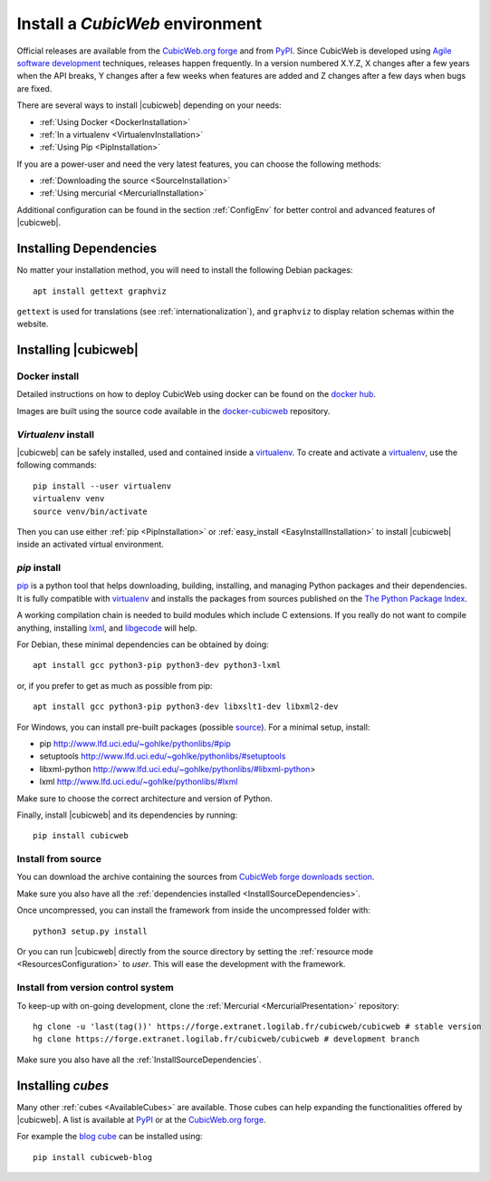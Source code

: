 .. -*- coding: utf-8 -*-

.. _SetUpEnv:

Install a *CubicWeb* environment
================================

.. _`CubicWeb.org forge`: https://forge.extranet.logilab.fr/cubicweb/cubicweb

Official releases are available from the `CubicWeb.org forge`_ and from
`PyPI <http://pypi.python.org/pypi?%3Aaction=search&term=cubicweb&submit=search>`_. Since CubicWeb is developed using `Agile software development
<http://en.wikipedia.org/wiki/Agile_software_development>`_ techniques, releases
happen frequently. In a version numbered X.Y.Z, X changes after a few years when
the API breaks, Y changes after a few weeks when features are added and Z
changes after a few days when bugs are fixed.

There are several ways to install |cubicweb| depending on your needs:

- :ref:`Using Docker <DockerInstallation>`
- :ref:`In a virtualenv <VirtualenvInstallation>`
- :ref:`Using Pip <PipInstallation>`

If you are a power-user and need the very latest features, you can choose the following methods:

- :ref:`Downloading the source <SourceInstallation>`
- :ref:`Using mercurial <MercurialInstallation>`

Additional configuration can be found in the section :ref:`ConfigEnv` for better control
and advanced features of |cubicweb|.


.. _InstallDependencies:

Installing Dependencies
-----------------------

No matter your installation method, you will need to install the following Debian packages::

   apt install gettext graphviz

``gettext`` is used for translations (see :ref:`internationalization`), and ``graphviz`` to display relation schemas within the website.

Installing |cubicweb|
---------------------

.. _DockerInstallation:

Docker install
~~~~~~~~~~~~~~

Detailed instructions on how to deploy CubicWeb using docker can be found
on the `docker hub <https://hub.docker.com/r/logilab/cubicweb>`_.

Images are built using the source code available in the
`docker-cubicweb <https://forge.extranet.logilab.fr/cubicweb/docker-cubicweb/>`_ repository.

.. _VirtualenvInstallation:

`Virtualenv` install
~~~~~~~~~~~~~~~~~~~~

|cubicweb| can be safely installed, used and contained inside a
`virtualenv`_. To create and activate a `virtualenv`_, use the following commands::

   pip install --user virtualenv
   virtualenv venv
   source venv/bin/activate

Then you can use either :ref:`pip <PipInstallation>` or
:ref:`easy_install <EasyInstallInstallation>` to install |cubicweb|
inside an activated virtual environment.

.. _PipInstallation:

`pip` install
~~~~~~~~~~~~~

`pip <https://pip.pypa.io/>`_ is a python tool that helps downloading,
building, installing, and managing Python packages and their dependencies. It
is fully compatible with `virtualenv`_ and installs the packages from sources
published on the `The Python Package Index <https://pypi.org/>`_.

.. _`virtualenv`: https://virtualenv.pypa.io

A working compilation chain is needed to build modules which include C
extensions. If you really do not want to compile anything, installing `lxml <http://lxml.de/>`_,
and `libgecode <http://www.gecode.org/>`_ will help.

For Debian, these minimal dependencies can be obtained by doing::

  apt install gcc python3-pip python3-dev python3-lxml

or, if you prefer to get as much as possible from pip::

  apt install gcc python3-pip python3-dev libxslt1-dev libxml2-dev

For Windows, you can install pre-built packages (possible `source
<http://www.lfd.uci.edu/~gohlke/pythonlibs/>`_). For a minimal setup, install:

- pip http://www.lfd.uci.edu/~gohlke/pythonlibs/#pip
- setuptools http://www.lfd.uci.edu/~gohlke/pythonlibs/#setuptools
- libxml-python http://www.lfd.uci.edu/~gohlke/pythonlibs/#libxml-python>
- lxml http://www.lfd.uci.edu/~gohlke/pythonlibs/#lxml

Make sure to choose the correct architecture and version of Python.

Finally, install |cubicweb| and its dependencies by running::

  pip install cubicweb



.. _SourceInstallation:

Install from source
~~~~~~~~~~~~~~~~~~~

You can download the archive containing the sources from
`CubicWeb forge downloads section <https://forge.extranet.logilab.fr/cubicweb/cubicweb/-/archive/branch/default/cubicweb-branch-default.zip>`_.

Make sure you also have all the :ref:`dependencies installed <InstallSourceDependencies>`.

Once uncompressed, you can install the framework from inside the uncompressed
folder with::

  python3 setup.py install

Or you can run |cubicweb| directly from the source directory by
setting the :ref:`resource mode <ResourcesConfiguration>` to `user`. This will
ease the development with the framework.

.. _MercurialInstallation:

Install from version control system
~~~~~~~~~~~~~~~~~~~~~~~~~~~~~~~~~~~

To keep-up with on-going development, clone the :ref:`Mercurial
<MercurialPresentation>` repository::

  hg clone -u 'last(tag())' https://forge.extranet.logilab.fr/cubicweb/cubicweb # stable version
  hg clone https://forge.extranet.logilab.fr/cubicweb/cubicweb # development branch

Make sure you also have all the :ref:`InstallSourceDependencies`.

Installing `cubes`
------------------

Many other :ref:`cubes <AvailableCubes>` are available. Those cubes can help expanding the functionalities offered by |cubicweb|. A list is available at
`PyPI <http://pypi.python.org/pypi?%3Aaction=search&term=cubicweb&submit=search>`_
or at the `CubicWeb.org forge`_.

For example the `blog cube <https://forge.extranet.logilab.fr/cubicweb/cubes/blog>`_ can be installed using::

  pip install cubicweb-blog
